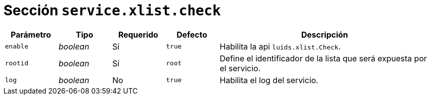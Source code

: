 [[options-service-xlist-check]]
= Sección `service.xlist.check`

[cols="1,1,1,1,4"]
|===
| Parámetro | Tipo | Requerido | Defecto | Descripción

| `enable` | _boolean_ | Sí | `true`
|  Habilita la api `luids.xlist.Check`.

| `rootid` | _boolean_ | Sí | `root`
|  Define el identificador de la lista que será expuesta por el servicio.

| `log` | _boolean_ | No | `true`
|  Habilita el log del servicio.

|===
